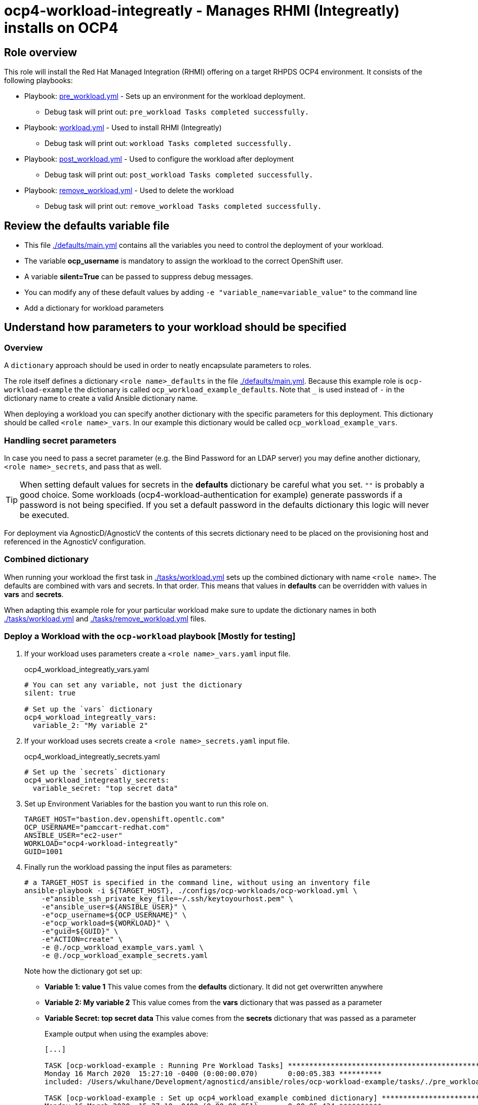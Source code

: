 = ocp4-workload-integreatly - Manages RHMI (Integreatly) installs on OCP4

== Role overview

This role will install the Red Hat Managed Integration (RHMI) offering on a target RHPDS OCP4 environment. It consists of the following playbooks: 

* Playbook: link:./tasks/pre_workload.yml[pre_workload.yml] - Sets up an environment for the workload deployment.
** Debug task will print out: `pre_workload Tasks completed successfully.`

* Playbook: link:./tasks/workload.yml[workload.yml] - Used to install RHMI (Integreatly)
** Debug task will print out: `workload Tasks completed successfully.`

* Playbook: link:./tasks/post_workload.yml[post_workload.yml] - Used to configure the workload after deployment
** Debug task will print out: `post_workload Tasks completed successfully.`

* Playbook: link:./tasks/remove_workload.yml[remove_workload.yml] - Used to delete the workload
** Debug task will print out: `remove_workload Tasks completed successfully.`

== Review the defaults variable file

* This file link:./defaults/main.yml[./defaults/main.yml] contains all the variables you need to control the deployment of your workload.
* The variable *ocp_username* is mandatory to assign the workload to the correct OpenShift user.
* A variable *silent=True* can be passed to suppress debug messages.
* You can modify any of these default values by adding `-e "variable_name=variable_value"` to the command line
* Add a dictionary for workload parameters

== Understand how parameters to your workload should be specified

=== Overview

A `dictionary` approach should be used in order to neatly encapsulate parameters to roles.

The role itself defines a dictionary `<role name>_defaults` in the file link:./defaults/main.yml[./defaults/main.yml]. Because this example role is `ocp-workload-example` the dictionary is called `ocp_workload_example_defaults`. Note that `_` is used instead of `-` in the dictionary name to create a valid Ansible dictionary name.

When deploying a workload you can specify another dictionary with the specific parameters for this deployment. This dictionary should be called `<role name>_vars`. In our example this dictionary would be called `ocp_workload_example_vars`.

=== Handling secret parameters

In case you need to pass a secret parameter (e.g. the Bind Password for an LDAP server) you may define another dictionary, `<role name>_secrets`, and pass that as well.

[TIP]
When setting default values for secrets in the *defaults* dictionary be careful what you set. `""` is probably a good choice. Some workloads (ocp4-workload-authentication for example) generate passwords if a password is not being specified. If you set a default password in the defaults dictionary this logic will never be executed.

For deployment via AgnosticD/AgnosticV the contents of this secrets dictionary need to be placed on the provisioning host and referenced in the AgnosticV configuration.

=== Combined dictionary

When running your workload the first task in link:./tasks/workload.yml[./tasks/workload.yml] sets up the combined dictionary with name `<role name>`. The defaults are combined with vars and secrets. In that order. This means that values in *defaults* can be overridden with values in *vars* and *secrets*.

When adapting this example role for your particular workload make sure to update the dictionary names in both link:./tasks/workload.yml[./tasks/workload.yml] and link:./tasks/remove_workload.yml[./tasks/remove_workload.yml] files.


=== Deploy a Workload with the `ocp-workload` playbook [Mostly for testing]

. If your workload uses parameters create a `<role name>_vars.yaml` input file.
+
.ocp4_workload_integreatly_vars.yaml
[source,yaml]
----
# You can set any variable, not just the dictionary
silent: true

# Set up the `vars` dictionary
ocp4_workload_integreatly_vars:
  variable_2: "My variable 2"
----

. If your workload uses secrets create a `<role name>_secrets.yaml` input file.
+
.ocp4_workload_integreatly_secrets.yaml
[source,yaml]
----
# Set up the `secrets` dictionary
ocp4_workload_integreatly_secrets:
  variable_secret: "top secret data"
----

. Set up Environment Variables for the bastion you want to run this role on.
+
[source,yaml]
----
TARGET_HOST="bastion.dev.openshift.opentlc.com"
OCP_USERNAME="pamccart-redhat.com"
ANSIBLE_USER="ec2-user"
WORKLOAD="ocp4-workload-integreatly"
GUID=1001
----

. Finally run the workload passing the input files as parameters:
+
[source,sh]
----
# a TARGET_HOST is specified in the command line, without using an inventory file
ansible-playbook -i ${TARGET_HOST}, ./configs/ocp-workloads/ocp-workload.yml \
    -e"ansible_ssh_private_key_file=~/.ssh/keytoyourhost.pem" \
    -e"ansible_user=${ANSIBLE_USER}" \
    -e"ocp_username=${OCP_USERNAME}" \
    -e"ocp_workload=${WORKLOAD}" \
    -e"guid=${GUID}" \
    -e"ACTION=create" \
    -e @./ocp_workload_example_vars.yaml \
    -e @./ocp_workload_example_secrets.yaml
----
+
Note how the dictionary got set up:

* *Variable 1: value 1* This value comes from the *defaults* dictionary. It did not get overwritten anywhere
* *Variable 2: My variable 2* This value comes from the *vars* dictionary that was passed as a parameter
* *Variable Secret: top secret data* This value comes from the *secrets* dictionary that was passed as a parameter
+
.Example output when using the examples above:
[source,text,options="nowrap"]
----
[...]

TASK [ocp-workload-example : Running Pre Workload Tasks] *****************************************************************************************************************************************************************
Monday 16 March 2020  15:27:10 -0400 (0:00:00.070)       0:00:05.383 **********
included: /Users/wkulhane/Development/agnosticd/ansible/roles/ocp-workload-example/tasks/./pre_workload.yml for bastion.dev4.openshift.opentlc.com

TASK [ocp-workload-example : Set up ocp4_workload_example combined dictionary] *******************************************************************************************************************************************
Monday 16 March 2020  15:27:10 -0400 (0:00:00.051)       0:00:05.434 **********
ok: [bastion.dev4.openshift.opentlc.com]

[...]

TASK [ocp-workload-example : Setting up workload for user] ***************************************************************************************************************************************************************
Monday 16 March 2020  15:27:10 -0400 (0:00:00.047)       0:00:05.625 **********
ok: [bastion.dev4.openshift.opentlc.com] => {
    "msg": "Setting up workload for user ocp_username = wkulhane-redhat.com"
}

TASK [ocp-workload-example : Print Example Variables] ********************************************************************************************************************************************************************
Monday 16 March 2020  15:27:10 -0400 (0:00:00.032)       0:00:05.658 **********
ok: [bastion.dev4.openshift.opentlc.com] => (item=Variable 1: value 1.) => {
    "msg": "Variable 1: value 1."
}
ok: [bastion.dev4.openshift.opentlc.com] => (item=Variable 2: My variable 2.) => {
    "msg": "Variable 2: My variable 2."
}
ok: [bastion.dev4.openshift.opentlc.com] => (item=Variable Secret: top secret data) => {
    "msg": "Variable Secret: top secret data"
}

[...]
----

=== To Delete an environment

----
TARGET_HOST="bastion.dev.openshift.opentlc.com"
OCP_USERNAME="pamccart-redhat.com"
ANSIBLE_USER="ec2-user"
WORKLOAD="ocp4-workload-integreatly"
GUID=1002

# a TARGET_HOST is specified in the command line, without using an inventory file
ansible-playbook -i ${TARGET_HOST}, ./configs/ocp-workloads/ocp-workload.yml \
    -e"ansible_ssh_private_key_file=~/.ssh/keytoyourhost.pem" \
    -e"ansible_user=ec2-user" \
    -e"ocp_username=${OCP_USERNAME}" \
    -e"ocp_workload=${WORKLOAD}" \
    -e"guid=${GUID}" \
    -e"ACTION=remove" \
    -e @./ocp_workload_example_vars.yaml \
    -e @./ocp_workload_example_secrets.yaml
----

== Deploying a Workload with AgnosticV

When creating a configuration in AgnosticV that includes the deployment of the workload you can specify the dictionary straight in the AgnosticV config. Because AgnosticV configs are usually created by combining a `common.yaml` file with either `dev.yaml`, `test.yaml` or `prod.yaml` you can specify parts of the dictionary in each of these files. For example you could have common values defined in the `common.yaml` file and then specific values for development or production environments in `dev.yaml` or `prod.yaml`.

AgnosticV merges the definition files starting with `common.yaml` and then adding/overwriting what comes from either `dev.yaml` or `prod.yaml`.

Example of a simple AgnosticV config:

.common.yaml
[source,yaml]
----
# --- Quay Shared Workload Deployment for RPDS
# --- System: RHPDS
# --- Catalog: OpenShift Demos
# --- Catalog Item: Quay 3 on OpenShift 4

# --- Platform
platform: rhpds

# --- Cloud Provider
cloud_provider: none

# --- Config
env_type: ocp-workloads
ocp_workload: ocp4-workload-quay-operator
# This workload must be run as ec2-user (or cloud-user on OpenStack)
# because it has tasks requiring sudo.
ansible_user: ec2-user
ansible_ssh_private_key_file: /home/opentlc-mgr/.ssh/opentlc_admin_backdoor.pem

# --- Ensure the workload prints the correct statements for CloudForms to realize it finished
workload_shared_deployment: true

# --- Workload Configuration
ocp4_workload_quay_operator_vars:
  project: "quay-{{ guid }}"

# --- AgnosticV Meta variables
agnosticv_meta:
  params_to_variables:
    user: ocp_username
  secrets:
  # This secret file holds the token to pull the Quay image
  - ocp4_workload_quay_secrets
----

.dev.yaml
[source,yaml]
----
purpose: development

# --- Use specific variable values for Development
target_host: bastion.dev4.openshift.opentlc.com

# --- Workload Configuration Overrides
# Deploy Quay v3.2.0
ocp4_workload_quay_operator_vars:
  quay_image_tag: "v3.2.0"
  clair_image_tag: "v3.2.0"
----

.prod.yaml
[source,yaml]
----
---
purpose: production

# --- Use specific variable values for Production
target_host: bastion.rhpds.openshift.opentlc.com

# --- Workload Configuration Overrides
ocp4_workload_quay_operator_vars:
  quay_image_tag: "v3.1.3"
  clair_image_tag: "v3.1.3"

# --- AgnosticV Meta variables
agnosticv_meta:
  agnosticd_git_tag_prefix: ocp4-workload-quay-rhpds-prod
----


== Complex Examples

If you want to see more examples of how this works in a real world workload the following workloads already use this approach:

* ocp4-workload-authentication
* ocp4-workload-machinesets
* ocp4-workload-logging
* ocp4-workload-quay-operator